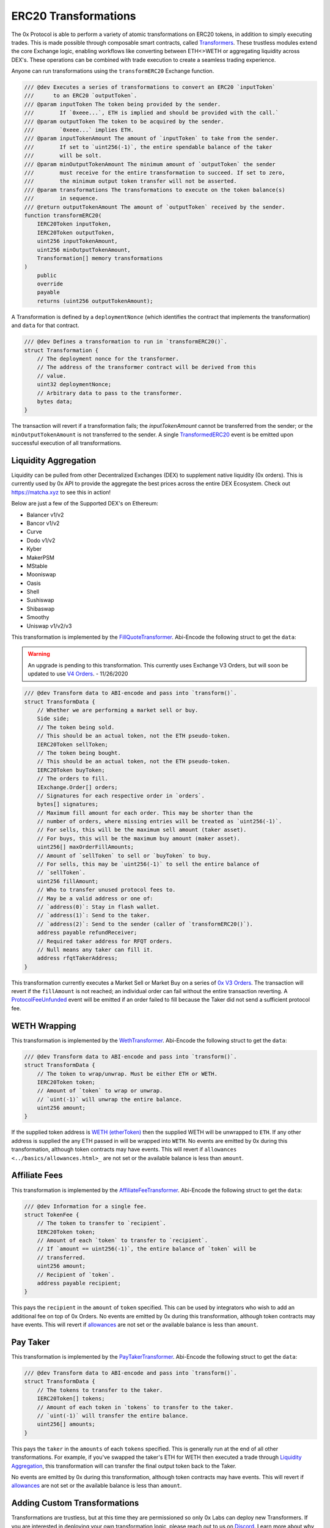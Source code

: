 ###############################
ERC20 Transformations
###############################


The 0x Protocol is able to perform a variety of atomic transformations on ERC20 tokens, in addition to simply executing trades. This is made possible through composable smart contracts, called `Transformers <../architecture/transformers.html>`_. These trustless modules extend the core Exchange logic, enabling workflows like converting between ETH<>WETH or aggregating liquidity across DEX's. These operations can be combined with trade execution to create a seamless trading experience.

Anyone can run transformations using the ``transformERC20`` Exchange function.

.. code-block:: solidity

    /// @dev Executes a series of transformations to convert an ERC20 `inputToken`
    ///      to an ERC20 `outputToken`.
    /// @param inputToken The token being provided by the sender.
    ///        If `0xeee...`, ETH is implied and should be provided with the call.`
    /// @param outputToken The token to be acquired by the sender.
    ///        `0xeee...` implies ETH.
    /// @param inputTokenAmount The amount of `inputToken` to take from the sender.
    ///        If set to `uint256(-1)`, the entire spendable balance of the taker
    ///        will be solt.
    /// @param minOutputTokenAmount The minimum amount of `outputToken` the sender
    ///        must receive for the entire transformation to succeed. If set to zero,
    ///        the minimum output token transfer will not be asserted.
    /// @param transformations The transformations to execute on the token balance(s)
    ///        in sequence.
    /// @return outputTokenAmount The amount of `outputToken` received by the sender.
    function transformERC20(
        IERC20Token inputToken,
        IERC20Token outputToken,
        uint256 inputTokenAmount,
        uint256 minOutputTokenAmount,
        Transformation[] memory transformations
    )
        public
        override
        payable
        returns (uint256 outputTokenAmount);

A Transformation is defined by a ``deploymentNonce`` (which identifies the contract that implements the transformation) and ``data`` for that contract.

.. code-block:: solidity

    /// @dev Defines a transformation to run in `transformERC20()`.
    struct Transformation {
        // The deployment nonce for the transformer.
        // The address of the transformer contract will be derived from this
        // value.
        uint32 deploymentNonce;
        // Arbitrary data to pass to the transformer.
        bytes data;
    }

The transaction will revert if a transformation fails; the `inputTokenAmount` cannot be transferred from the sender; or the ``minOutputTokenAmount`` is not transferred to the sender. A single `TransformedERC20 <../basics/events.html#transformederc20>`_ event is be emitted upon successful execution of all transformations.

Liquidity Aggregation
---------------------

Liquidity can be pulled from other Decentralized Exchanges (DEX) to supplement native liquidity (0x orders). This is currently used by 0x API to provide the aggregate the best prices across the entire DEX Ecosystem. Check out `https://matcha.xyz <https://matcha.xyz>`_ to see this in action!

Below are just a few of the Supported DEX's on Ethereum:

* Balancer v1/v2
* Bancor v1/v2
* Curve
* Dodo v1/v2
* Kyber
* MakerPSM
* MStable
* Mooniswap
* Oasis
* Shell
* Sushiswap
* Shibaswap
* Smoothy
* Uniswap v1/v2/v3

This transformation is implemented by the `FillQuoteTransformer <../architecture/transformers.html>`_. Abi-Encode the following struct to get the ``data``:

.. warning::
    An upgrade is pending to this transformation. This currently uses Exchange V3 Orders, but will soon be updated to use `V4 Orders <../basics/orders.html>`_. - 11/26/2020

.. code-block:: solidity

    /// @dev Transform data to ABI-encode and pass into `transform()`.
    struct TransformData {
        // Whether we are performing a market sell or buy.
        Side side;
        // The token being sold.
        // This should be an actual token, not the ETH pseudo-token.
        IERC20Token sellToken;
        // The token being bought.
        // This should be an actual token, not the ETH pseudo-token.
        IERC20Token buyToken;
        // The orders to fill.
        IExchange.Order[] orders;
        // Signatures for each respective order in `orders`.
        bytes[] signatures;
        // Maximum fill amount for each order. This may be shorter than the
        // number of orders, where missing entries will be treated as `uint256(-1)`.
        // For sells, this will be the maximum sell amount (taker asset).
        // For buys, this will be the maximum buy amount (maker asset).
        uint256[] maxOrderFillAmounts;
        // Amount of `sellToken` to sell or `buyToken` to buy.
        // For sells, this may be `uint256(-1)` to sell the entire balance of
        // `sellToken`.
        uint256 fillAmount;
        // Who to transfer unused protocol fees to.
        // May be a valid address or one of:
        // `address(0)`: Stay in flash wallet.
        // `address(1)`: Send to the taker.
        // `address(2)`: Send to the sender (caller of `transformERC20()`).
        address payable refundReceiver;
        // Required taker address for RFQT orders.
        // Null means any taker can fill it.
        address rfqtTakerAddress;
    }

This transformation currently executes a Market Sell or Market Buy on a series of `0x V3 Orders <https://github.com/0xProject/0x-protocol-specification/blob/master/v3/v3-specification.md#orders>`_. The transaction will revert if the ``fillAmount`` is not reached; an individual order can fail without the entire transaction reverting. A `ProtocolFeeUnfunded <../basics/events.html#protocolfeeunfunded>`_ event will be emitted if an order failed to fill because the Taker did not send a sufficient protocol fee.


WETH Wrapping
-------------

This transformation is implemented by the `WethTransformer <../architecture/transformers.html>`_. Abi-Encode the following struct to get the ``data``:

.. code-block:: solidity

    /// @dev Transform data to ABI-encode and pass into `transform()`.
    struct TransformData {
        // The token to wrap/unwrap. Must be either ETH or WETH.
        IERC20Token token;
        // Amount of `token` to wrap or unwrap.
        // `uint(-1)` will unwrap the entire balance.
        uint256 amount;
    }

If the supplied token address is `WETH (etherToken) <../basics/addresses.html>`_ then the supplied WETH will be unwrapped to ``ETH``. If any other address is supplied the any ETH passed in will be wrapped into ``WETH``. No events are emitted by 0x during this transformation, although token contracts may have events. This will revert if ``allowances <../basics/allowances.html>_`` are not set or the available balance is less than ``amount``.

Affiliate Fees
--------------

This transformation is implemented by the `AffiliateFeeTransformer <../architecture/transformers.html>`_. Abi-Encode the following struct to get the ``data``:

.. code-block:: solidity

    /// @dev Information for a single fee.
    struct TokenFee {
        // The token to transfer to `recipient`.
        IERC20Token token;
        // Amount of each `token` to transfer to `recipient`.
        // If `amount == uint256(-1)`, the entire balance of `token` will be
        // transferred.
        uint256 amount;
        // Recipient of `token`.
        address payable recipient;
    }

This pays the ``recipient`` in the ``amount`` of ``token`` specified. This can be used by integrators who wish to add an additional fee on top of 0x Orders. No events are emitted by 0x during this transformation, although token contracts may have events. This will revert if `allowances <../basics/allowances.html>`_ are not set or the available balance is less than ``amount``.

Pay Taker
---------

This transformation is implemented by the `PayTakerTransformer <../architecture/transformers.html>`_. Abi-Encode the following struct to get the ``data``:

.. code-block:: solidity

    /// @dev Transform data to ABI-encode and pass into `transform()`.
    struct TransformData {
        // The tokens to transfer to the taker.
        IERC20Token[] tokens;
        // Amount of each token in `tokens` to transfer to the taker.
        // `uint(-1)` will transfer the entire balance.
        uint256[] amounts;
    }

This pays the ``taker`` in the ``amounts`` of each ``tokens`` specified. This is generally run at the end of all other transformations. For example, if you've swapped the taker's ETH for WETH then executed a trade through `Liquidity Aggregation`_, this transformation will can transfer the final output token back to the Taker.

No events are emitted by 0x during this transformation, although token contracts may have events. This will revert if `allowances <../basics/allowances.html>`_ are not set or the available balance is less than ``amount``.

Adding Custom Transformations
-----------------------------
Transformations are trustless, but at this time they are permissioned so only 0x Labs can deploy new Transformers. If you are interested in deploying your own transformation logic, please reach out to us on `Discord <https://discord.com/invite/d3FTX3M>`_. Learn more about why this is permissioned in the `Transformer Deployer <../architecture/transformer_deployer.html>`_ section.
